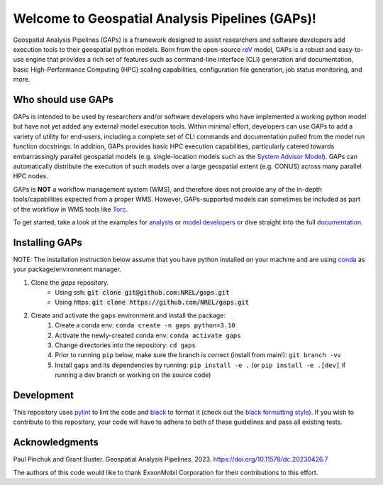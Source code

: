 ================================================
Welcome to Geospatial Analysis Pipelines (GAPs)!
================================================

.. image:: https://github.com/NREL/gaps/workflows/Documentation/badge.svg
    :target: https://nrel.github.io/gaps/

.. image:: https://github.com/NREL/gaps/workflows/Pytests/badge.svg
    :target: https://github.com/NREL/gaps/actions?query=workflow%3A%22Pytests%22

.. image:: https://github.com/NREL/gaps/workflows/Lint%20Code%20Base/badge.svg
    :target: https://github.com/NREL/gaps/actions?query=workflow%3A%22Lint+Code+Base%22

.. image:: https://img.shields.io/pypi/pyversions/NREL-gaps.svg
    :target: https://pypi.org/project/NREL-gaps/

.. image:: https://badge.fury.io/py/NREL-gaps.svg
    :target: https://badge.fury.io/py/NREL-gaps

.. image:: https://codecov.io/gh/NREL/gaps/branch/main/graph/badge.svg?token=6VZK0Q2QNQ
    :target: https://codecov.io/gh/NREL/gaps


.. inclusion-intro

Geospatial Analysis Pipelines (GAPs) is a framework designed
to assist researchers and software developers add execution
tools to their geospatial python models. Born from the
open-source `reV <https://github.com/NREL/reV>`_ model, GAPs is a
robust and easy-to-use engine that provides a rich set of features
such as command-line interface (CLI) generation and documentation,
basic High-Performance Computing (HPC) scaling capabilities,
configuration file generation, job status monitoring, and more.


Who should use GAPs
===================
GAPs is intended to be used by researchers and/or software developers
who have implemented a working python model but have not yet added any
external model execution tools. Within minimal effort, developers can
use GAPs to add a variety of utility for end-users, including a complete
set of CLI commands and documentation pulled from the model run function
docstrings. In addition, GAPs provides basic HPC execution capabilities,
particularly catered towards embarrassingly parallel geospatial models
(e.g. single-location models such as the `System Advisor Model <https://sam.nrel.gov>`_).
GAPs can automatically distribute the execution of such models over a large
geospatial extent (e.g. CONUS) across many parallel HPC nodes.

GAPs is **NOT** a workflow management system (WMS), and therefore does not
provide any of the in-depth tools/capabilities expected from a proper WMS.
However, GAPs-supported models can sometimes be included as part of the workflow in
WMS tools like `Torc <https://pages.github.nrel.gov/viz/wms/index.html#/>`_.

To get started, take a look at the examples for
`analysts <https://nrel.github.io/gaps/misc/examples.users.html>`_ or
`model developers <https://nrel.github.io/gaps/misc/examples.developers.html>`_
or dive straight into the full `documentation <https://nrel.github.io/gaps/>`_.


Installing GAPs
===============

NOTE: The installation instruction below assume that you have python installed
on your machine and are using `conda <https://docs.conda.io/en/latest/index.html>`_
as your package/environment manager.


1. Clone the `gaps` repository.
    - Using ssh: :code:`git clone git@github.com:NREL/gaps.git`
    - Using https: :code:`git clone https://github.com/NREL/gaps.git`


2. Create and activate  the ``gaps`` environment and install the package:
    1) Create a conda env: ``conda create -n gaps python=3.10``
    2) Activate the newly-created conda env: ``conda activate gaps``
    3) Change directories into the repository: ``cd gaps``
    4) Prior to running ``pip`` below, make sure the branch is correct (install from main!): ``git branch -vv``
    5) Install ``gaps`` and its dependencies by running:
       ``pip install -e .`` (or ``pip install -e .[dev]`` if running a dev branch or working on the source code)



Development
===========

This repository uses `pylint <https://pylint.pycqa.org/en/latest/>`_ to lint the code and
`black <https://black.readthedocs.io/en/stable/index.html>`_ to format it (check out the
`black formatting style <https://black.readthedocs.io/en/stable/the_black_code_style/current_style.html>`_).
If you wish to contribute to this repository, your code will have to adhere to both of these guidelines and pass all existing tests.


Acknowledgments
===============
.. inclusion-ack

Paul Pinchuk and Grant Buster. Geospatial Analysis Pipelines. 2023. https://doi.org/10.11578/dc.20230426.7

The authors of this code would like to thank ExxonMobil Corporation for their contributions to this effort.